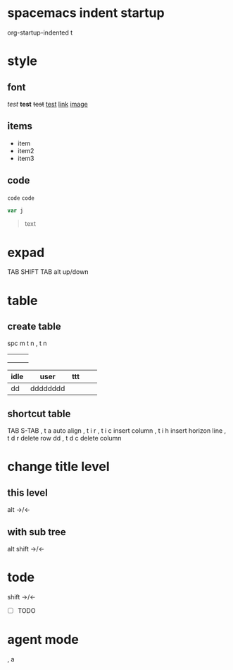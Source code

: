 

* spacemacs indent startup
   org-startup-indented t
* style
** font
/test/
*test*
+test+
_test_
[[https://emacs-china.org/t/spacemacs-0-2/1372/9][link]]
[[https://avatars1.githubusercontent.com/u/3816105?v=2&s=96][image]]
** items
- item
- item2
- item3
** code
=code=
~code~

#+BEGIN_SRC js
var j
#+END_SRC

#+BEGIN_QUOTE
text
#+END_QUOTE
* expad
TAB
SHIFT TAB
alt up/down
* table
** create table
spc m t n
, t n
|   |   |   |
|---+---+---|
|   |   |   |
|   |   |   |
|   |   |   |

| idle | user     | ttt |   |   |
|------+----------+-----+---+---|
| dd   | dddddddd |     |   |   |

** shortcut table
TAB  S-TAB
, t a     auto align
, t i r
, t i c   insert column
, t i h   insert horizon line
, t d r   delete row   dd
, t d c   delete column

* change title level
** this level
alt ->/<-
** with sub tree
alt shift  ->/<-
* tode
shift ->/<-
- [ ] TODO
* agent mode
, a
